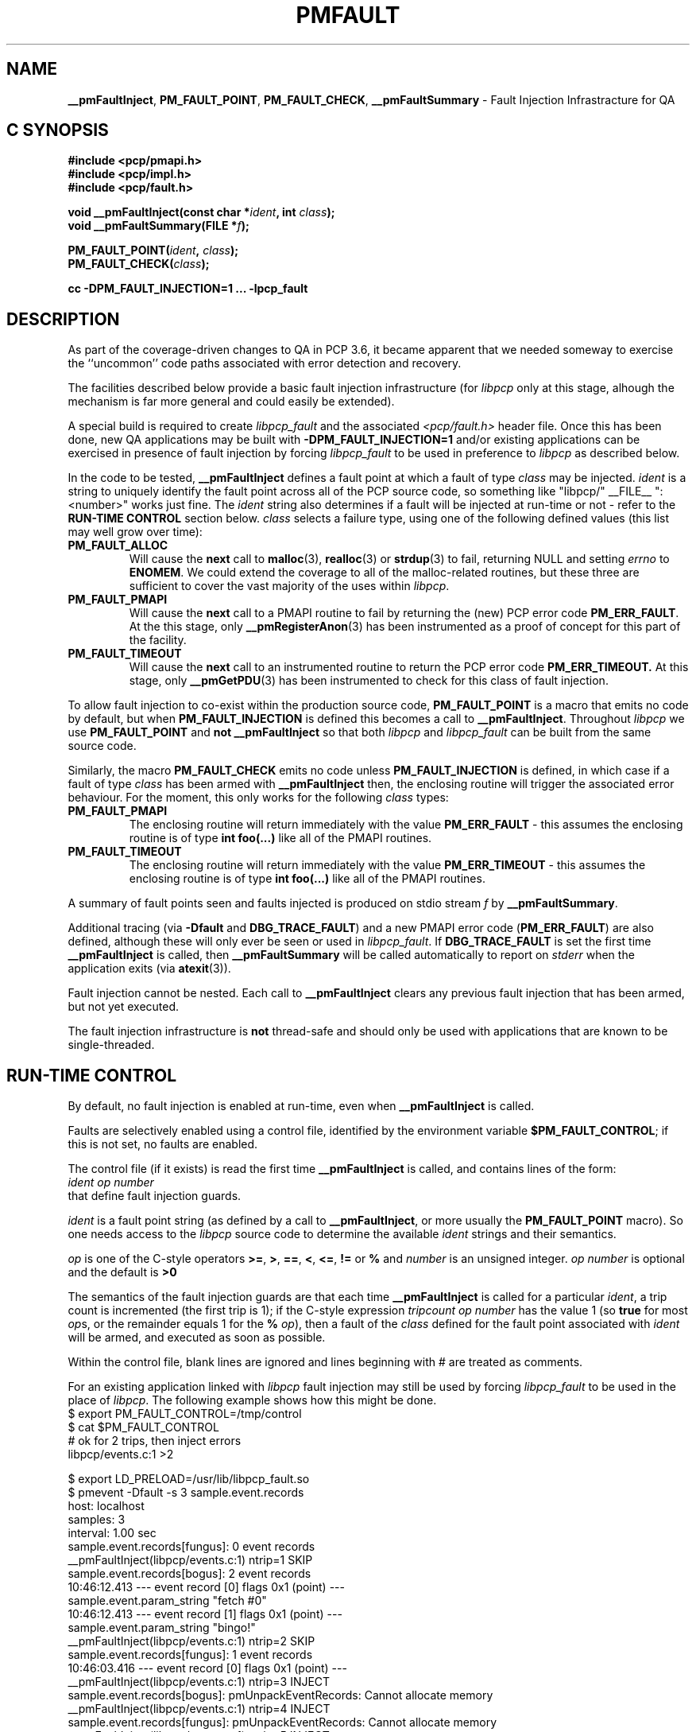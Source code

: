 '\"macro stdmacro
.\"
.\" Copyright (c) 2011 Ken McDonell.  All Rights Reserved.
.\" 
.\" This program is free software; you can redistribute it and/or modify it
.\" under the terms of the GNU General Public License as published by the
.\" Free Software Foundation; either version 2 of the License, or (at your
.\" option) any later version.
.\" 
.\" This program is distributed in the hope that it will be useful, but
.\" WITHOUT ANY WARRANTY; without even the implied warranty of MERCHANTABILITY
.\" or FITNESS FOR A PARTICULAR PURPOSE.  See the GNU General Public License
.\" for more details.
.\" 
.\"
.TH PMFAULT 3 "" "Performance Co-Pilot"
.SH NAME
\f3__pmFaultInject\f1,
\f3PM_FAULT_POINT\f1,
\f3PM_FAULT_CHECK\f1,
\f3__pmFaultSummary\f1 \- Fault Injection Infrastracture for QA
.SH "C SYNOPSIS"
.ft 3
#include <pcp/pmapi.h>
.br
#include <pcp/impl.h>
.br
#include <pcp/fault.h>
.sp
void __pmFaultInject(const char *\fIident\fP, int \fIclass\fP);
.br
void __pmFaultSummary(FILE *\fIf\fP);
.sp
PM_FAULT_POINT(\fIident\fP, \fIclass\fP);
.br
PM_FAULT_CHECK(\fIclass\fP);
.sp
cc \-DPM_FAULT_INJECTION=1 ... \-lpcp_fault
.ft 1
.SH DESCRIPTION
.PP
As part of the coverage-driven changes to QA in PCP 3.6, it became
apparent that we needed someway to exercise the ``uncommon''
code paths associated with error detection and recovery.
.PP
The facilities described below provide
a basic fault injection infrastructure (for
.I libpcp
only at this stage, alhough the mechanism is far more general and could
easily be extended).
.PP
A special build is required to create
.I libpcp_fault
and the associated
.I <pcp/fault.h>
header file.
Once this has been done, new QA applications may be built with
.B \-DPM_FAULT_INJECTION=1
and/or existing applications can be exercised in presence of 
fault injection by forcing
.I libpcp_fault
to be used in preference to
.I libpcp
as described below.
.PP
In the code to be tested,
.B __pmFaultInject
defines a fault point at which a fault of type
.I class
may be injected.
.I ident
is a string to uniquely identify the fault point across all
of the PCP source code, so something
like "libpcp/" __FILE__ ":<number>" works just fine.
The
.I ident
string also determines if a fault will be injected at run-time or not
\- refer to the
.B "RUN-TIME CONTROL"
section below.
.I class
selects a failure type, using one of the following defined
values (this list may well grow over time):
.TP
.B PM_FAULT_ALLOC
Will cause the
.B next
call to
.BR malloc (3),
.BR realloc (3)
or
.BR strdup (3)
to fail, returning NULL and setting
.I errno
to
.BR ENOMEM .
We could extend the coverage to all of the malloc-related routines,
but these three are sufficient to cover the vast majority of the uses
within
.IR libpcp .
.TP
.B PM_FAULT_PMAPI
Will cause the
.B next
call to a PMAPI routine
to fail by returning the (new) PCP error code
.BR PM_ERR_FAULT .
At the
this stage, only
.BR __pmRegisterAnon (3)
has been instrumented as a proof of concept for this part of the
facility.
.TP
.B PM_FAULT_TIMEOUT
Will cause the
.B next
call to an instrumented routine to return the PCP error code
.BR PM_ERR_TIMEOUT.
At this stage, only
.BR __pmGetPDU (3)
has been instrumented to check for this class of fault injection.
.PP
To allow fault injection to co-exist within the production source
code,
.B PM_FAULT_POINT
is a macro that emits no code by default, but when
.B PM_FAULT_INJECTION
is defined this becomes a call to
.BR __pmFaultInject .
Throughout
.I libpcp
we use
.B PM_FAULT_POINT
and
.B not
.B __pmFaultInject
so that both
.I libpcp
and
.I libpcp_fault
can be built from the same source code.
.PP
Similarly, the macro
.B PM_FAULT_CHECK
emits no code unless
.B PM_FAULT_INJECTION
is defined, in which case if a fault of type
.I class
has been armed with
.B __pmFaultInject
then, the enclosing
routine will trigger the associated error behaviour.
For the moment, this only works for the following
.I class
types:
.TP
.B PM_FAULT_PMAPI
The enclosing routine will return immediately with the value
.B PM_ERR_FAULT
\- this assumes the enclosing routine is of type
.B "int foo(...)"
like all of the PMAPI routines.
.TP
.B PM_FAULT_TIMEOUT
The enclosing routine will return immediately with the value
.B PM_ERR_TIMEOUT
\- this assumes the enclosing routine is of type
.B "int foo(...)"
like all of the PMAPI routines.
.PP
A summary of fault points seen and faults injected is produced
on stdio stream
.I f
by
.BR __pmFaultSummary .
.PP
Additional tracing (via
.B \-Dfault
and
.BR DBG_TRACE_FAULT )
and a new
PMAPI error code (\c
.BR PM_ERR_FAULT )
are also defined, although
these will only ever be seen or used in
.IR libpcp_fault .
If
.B DBG_TRACE_FAULT
is set the first time
.B __pmFaultInject
is called, then
.B __pmFaultSummary
will be called automatically to report on
.I stderr
when the application exits (via
.BR atexit (3)).
.PP
Fault injection cannot be nested.  Each call to
.B __pmFaultInject
clears any previous fault injection that has been armed, but not yet
executed.
.PP
The fault injection infrastructure is
.B not
thread-safe and should only be used with applications that are
known to be single-threaded.

.SH RUN-TIME CONTROL
.PP
By default, no fault injection is enabled at run-time, even when
.B __pmFaultInject
is called.
.PP
Faults are selectively enabled using a control file, identified by the environment
variable
.BR $PM_FAULT_CONTROL ;
if this is not set, no faults are enabled.
.PP
The control file (if it exists) is read the first time
.B __pmFaultInject
is called, and
contains lines of the form:
.ti +8n
.I ident
.I op
.I number
.br
that define fault injection guards.
.PP
.I ident
is a fault point string (as defined by a call to
.BR __pmFaultInject ,
or more usually the
.B PM_FAULT_POINT
macro).  So one needs access to the
.I libpcp
source code to determine the available
.I ident
strings and their semantics.
.PP
.I op
is one of the C-style operators
.BR >= ,
.BR > ,
.BR == ,
.BR < ,
.BR <= ,
.B !=
or
.BR %
and
.I number
is an unsigned integer.
.I op
.I number
is optional and the default is
.BR ">0"
.PP
The semantics of the fault injection guards are that each time
.B __pmFaultInject
is called for a particular
.IR ident ,
a trip count is incremented (the first
trip is 1); if the C-style expression
.I tripcount
.I op 
.I number
has the
value 1 (so
.B true
for most
.IR op s,
or the remainder equals 1 for the
.B %
.IR op ),
then
a fault of the
.I class
defined for the fault point associated with
.I ident
will be armed, and executed as soon as possible.
.PP
Within the control file, blank lines are ignored and lines
beginning with # are treated as comments.
.PP
For an existing application linked with
.I libpcp
fault injection may still be used by forcing
.I libpcp_fault
to be used in the place of
.IR libpcp .
The following example shows how this might be done.
.ft CW
.nf
$ export PM_FAULT_CONTROL=/tmp/control
$ cat $PM_FAULT_CONTROL
# ok for 2 trips, then inject errors
libpcp/events.c:1  >2

$ export LD_PRELOAD=/usr/lib/libpcp_fault.so
$ pmevent -Dfault -s 3 sample.event.records
host:      localhost
samples:   3
interval:  1.00 sec
sample.event.records[fungus]: 0 event records
__pmFaultInject(libpcp/events.c:1) ntrip=1 SKIP
sample.event.records[bogus]: 2 event records
  10:46:12.413 --- event record [0] flags 0x1 (point) ---
    sample.event.param_string "fetch #0"
  10:46:12.413 --- event record [1] flags 0x1 (point) ---
    sample.event.param_string "bingo!"
__pmFaultInject(libpcp/events.c:1) ntrip=2 SKIP
sample.event.records[fungus]: 1 event records
  10:46:03.416 --- event record [0] flags 0x1 (point) ---
__pmFaultInject(libpcp/events.c:1) ntrip=3 INJECT
sample.event.records[bogus]: pmUnpackEventRecords: Cannot allocate memory
__pmFaultInject(libpcp/events.c:1) ntrip=4 INJECT
sample.event.records[fungus]: pmUnpackEventRecords: Cannot allocate memory
__pmFaultInject(libpcp/events.c:1) ntrip=5 INJECT
sample.event.records[bogus]: pmUnpackEventRecords: Cannot allocate memory
=== Fault Injection Summary Report ===
libpcp/events.c:1: guard trip>2, 5 trips, 3 faults
.fi
.ft

.SH EXAMPLES
Refer to the PCP and PCP QA source code.
.PP
.I src/libpcp/src/derive.c
uses
.BR PM_FAULT_CHECK .
.PP
.I src/libpcp/src/err.c
and
.I src/libpcp/src/events.c
use
.BR PM_FAULT_POINT .
.PP
.I src/libpcp/src/fault.c
contains all of the the underlying implementation.
.PP
.I src/libpcp_fault
contains the recipe and Makefile for creating and
installing
.I libpcp_fault
and
.IR <pcp/fault.h> .
.PP
.I QA/477
and
.I QA/478
show examples of control file use.

.SH ENVIRONMENT
.TP
.B PM_FAULT_CONTROL
Full path to the fault injection control file.
.TP
.B LD_PRELOAD
Force
.I libpcp_fault
to be used in preference to
.IR libpcp .

.SH SEE ALSO
.BR PMAPI (3)
.SH DIAGNOSTICS
.PP
Some non-recoverable errors are reported on
.IR stderr .

